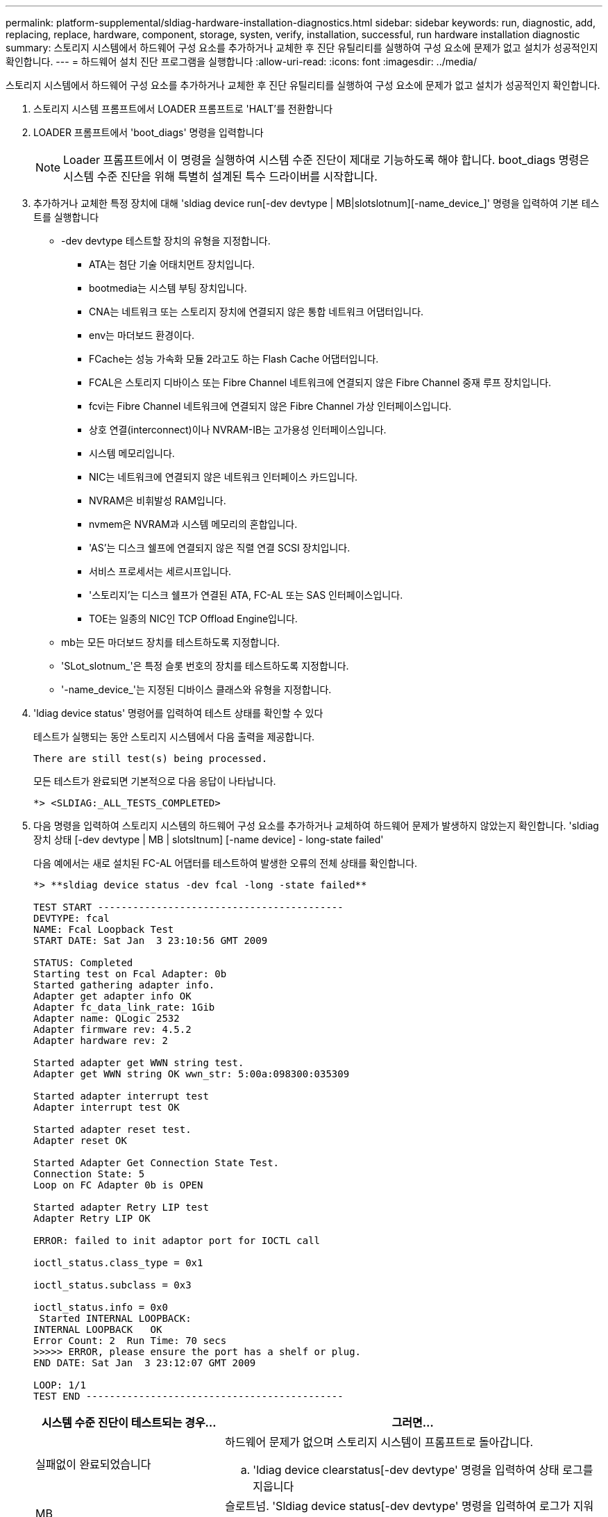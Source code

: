 ---
permalink: platform-supplemental/sldiag-hardware-installation-diagnostics.html 
sidebar: sidebar 
keywords: run, diagnostic, add, replacing, replace, hardware, component, storage, systen, verify, installation, successful, run hardware installation diagnostic 
summary: 스토리지 시스템에서 하드웨어 구성 요소를 추가하거나 교체한 후 진단 유틸리티를 실행하여 구성 요소에 문제가 없고 설치가 성공적인지 확인합니다. 
---
= 하드웨어 설치 진단 프로그램을 실행합니다
:allow-uri-read: 
:icons: font
:imagesdir: ../media/


[role="lead"]
스토리지 시스템에서 하드웨어 구성 요소를 추가하거나 교체한 후 진단 유틸리티를 실행하여 구성 요소에 문제가 없고 설치가 성공적인지 확인합니다.

. 스토리지 시스템 프롬프트에서 LOADER 프롬프트로 'HALT'를 전환합니다
. LOADER 프롬프트에서 'boot_diags' 명령을 입력합니다
+

NOTE: Loader 프롬프트에서 이 명령을 실행하여 시스템 수준 진단이 제대로 기능하도록 해야 합니다. boot_diags 명령은 시스템 수준 진단을 위해 특별히 설계된 특수 드라이버를 시작합니다.

. 추가하거나 교체한 특정 장치에 대해 'sldiag device run[-dev devtype | MB|slotslotnum][-name_device_]' 명령을 입력하여 기본 테스트를 실행합니다
+
** -dev devtype 테스트할 장치의 유형을 지정합니다.
+
*** ATA는 첨단 기술 어태치먼트 장치입니다.
*** bootmedia는 시스템 부팅 장치입니다.
*** CNA는 네트워크 또는 스토리지 장치에 연결되지 않은 통합 네트워크 어댑터입니다.
*** env는 마더보드 환경이다.
*** FCache는 성능 가속화 모듈 2라고도 하는 Flash Cache 어댑터입니다.
*** FCAL은 스토리지 디바이스 또는 Fibre Channel 네트워크에 연결되지 않은 Fibre Channel 중재 루프 장치입니다.
*** fcvi는 Fibre Channel 네트워크에 연결되지 않은 Fibre Channel 가상 인터페이스입니다.
*** 상호 연결(interconnect)이나 NVRAM-IB는 고가용성 인터페이스입니다.
*** 시스템 메모리입니다.
*** NIC는 네트워크에 연결되지 않은 네트워크 인터페이스 카드입니다.
*** NVRAM은 비휘발성 RAM입니다.
*** nvmem은 NVRAM과 시스템 메모리의 혼합입니다.
*** 'AS'는 디스크 쉘프에 연결되지 않은 직렬 연결 SCSI 장치입니다.
*** 서비스 프로세서는 세르시프입니다.
*** '스토리지'는 디스크 쉘프가 연결된 ATA, FC-AL 또는 SAS 인터페이스입니다.
*** TOE는 일종의 NIC인 TCP Offload Engine입니다.


** mb는 모든 마더보드 장치를 테스트하도록 지정합니다.
** 'SLot_slotnum_'은 특정 슬롯 번호의 장치를 테스트하도록 지정합니다.
** '-name_device_'는 지정된 디바이스 클래스와 유형을 지정합니다.


. 'ldiag device status' 명령어를 입력하여 테스트 상태를 확인할 수 있다
+
테스트가 실행되는 동안 스토리지 시스템에서 다음 출력을 제공합니다.

+
[listing]
----
There are still test(s) being processed.
----
+
모든 테스트가 완료되면 기본적으로 다음 응답이 나타납니다.

+
[listing]
----
*> <SLDIAG:_ALL_TESTS_COMPLETED>
----
. 다음 명령을 입력하여 스토리지 시스템의 하드웨어 구성 요소를 추가하거나 교체하여 하드웨어 문제가 발생하지 않았는지 확인합니다. 'sldiag 장치 상태 [-dev devtype | MB | slotsltnum] [-name device] - long-state failed'
+
다음 예에서는 새로 설치된 FC-AL 어댑터를 테스트하여 발생한 오류의 전체 상태를 확인합니다.

+
[listing]
----

*> **sldiag device status -dev fcal -long -state failed**

TEST START ------------------------------------------
DEVTYPE: fcal
NAME: Fcal Loopback Test
START DATE: Sat Jan  3 23:10:56 GMT 2009

STATUS: Completed
Starting test on Fcal Adapter: 0b
Started gathering adapter info.
Adapter get adapter info OK
Adapter fc_data_link_rate: 1Gib
Adapter name: QLogic 2532
Adapter firmware rev: 4.5.2
Adapter hardware rev: 2

Started adapter get WWN string test.
Adapter get WWN string OK wwn_str: 5:00a:098300:035309

Started adapter interrupt test
Adapter interrupt test OK

Started adapter reset test.
Adapter reset OK

Started Adapter Get Connection State Test.
Connection State: 5
Loop on FC Adapter 0b is OPEN

Started adapter Retry LIP test
Adapter Retry LIP OK

ERROR: failed to init adaptor port for IOCTL call

ioctl_status.class_type = 0x1

ioctl_status.subclass = 0x3

ioctl_status.info = 0x0
 Started INTERNAL LOOPBACK:
INTERNAL LOOPBACK   OK
Error Count: 2  Run Time: 70 secs
>>>>> ERROR, please ensure the port has a shelf or plug.
END DATE: Sat Jan  3 23:12:07 GMT 2009

LOOP: 1/1
TEST END --------------------------------------------
----
+
[cols="1,2"]
|===
| 시스템 수준 진단이 테스트되는 경우... | 그러면... 


 a| 
실패없이 완료되었습니다
 a| 
하드웨어 문제가 없으며 스토리지 시스템이 프롬프트로 돌아갑니다.

.. 'ldiag device clearstatus[-dev devtype' 명령을 입력하여 상태 로그를 지웁니다




| MB | 슬로트넘. 'Sldiag device status[-dev devtype' 명령을 입력하여 로그가 지워졌는지 확인합니다 


| MB | slotslotnum]'+ 다음과 같은 기본 응답이 표시됩니다. +---- SLDIAG: 로그 메시지가 없습니다. ---... 'halt' 명령어를 입력하여 Maintenance Mode를 종료한다. LOADER 프롬프트에서 다음 명령을 입력하여 스토리지 시스템을 부팅합니다. "boot_ONTAP" 시스템 레벨 진단이 완료되었습니다. 


 a| 
테스트 실패가 발생했습니다
 a| 
문제의 원인을 확인합니다.

.. 'halt' 명령어를 입력하여 Maintenance Mode를 종료한다
.. 완전 종료를 수행하고 전원 공급 장치를 분리합니다.
.. 시스템 수준 진단 프로그램 실행 시 확인된 모든 고려 사항, 케이블이 안전하게 연결되어 있는지, 하드웨어 구성 요소가 스토리지 시스템에 올바르게 설치되어 있는지 확인합니다.
.. 전원 공급 장치를 다시 연결하고 스토리지 시스템의 전원을 켭니다.
.. 하드웨어 설치 진단 실행 중 _ 의 1-6단계를 반복합니다.


|===


단계를 반복해도 오류가 계속되면 하드웨어를 교체해야 합니다.
